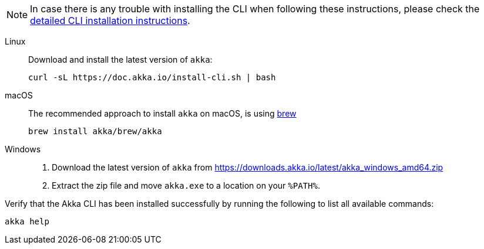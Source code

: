 NOTE: In case there is any trouble with installing the CLI when following these instructions, please check the xref:operations:cli/installation.adoc[detailed CLI installation instructions].

[.tabset]
Linux::
+
--
Download and install the latest version of `akka`:
[source,bash]
....
curl -sL https://doc.akka.io/install-cli.sh | bash
....

--
macOS::
+
--
The recommended approach to install `akka` on macOS, is using https://brew.sh[brew, window="new"]

[source,bash]
----
brew install akka/brew/akka
----

--
Windows::
+
--

. Download the latest version of `akka` from https://downloads.akka.io/latest/akka_windows_amd64.zip[https://downloads.akka.io/latest/akka_windows_amd64.zip]

. Extract the zip file and move `akka.exe` to a location on your `%PATH%`.

--

Verify that the Akka CLI has been installed successfully by running the following to list all available commands:

[source, command window]
----
akka help
----
